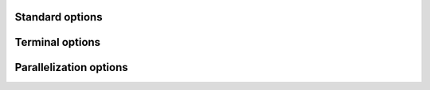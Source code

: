Standard options
----------------

.. option:: -v, -verbose [n]

   Increase/Set verbosity of output messages. (default: 0)

.. option:: -debug [level]

   Increase/Set debug level for output of intermediate results. (default: 0)

.. option:: -version [major.minor]

   Print version and exit or set version to emulate.

.. option:: -revision

   Print revision (or version) number only and exit.

.. option:: -h, -help

   Print help and exit.


Terminal options
----------------

.. option:: -color, -nocolor

   Enable/disable colored output. (default: off)


Parallelization options
-----------------------

.. option:: -threads <n>

   Use maximal <n> threads for parallel execution. (default: automatic)
